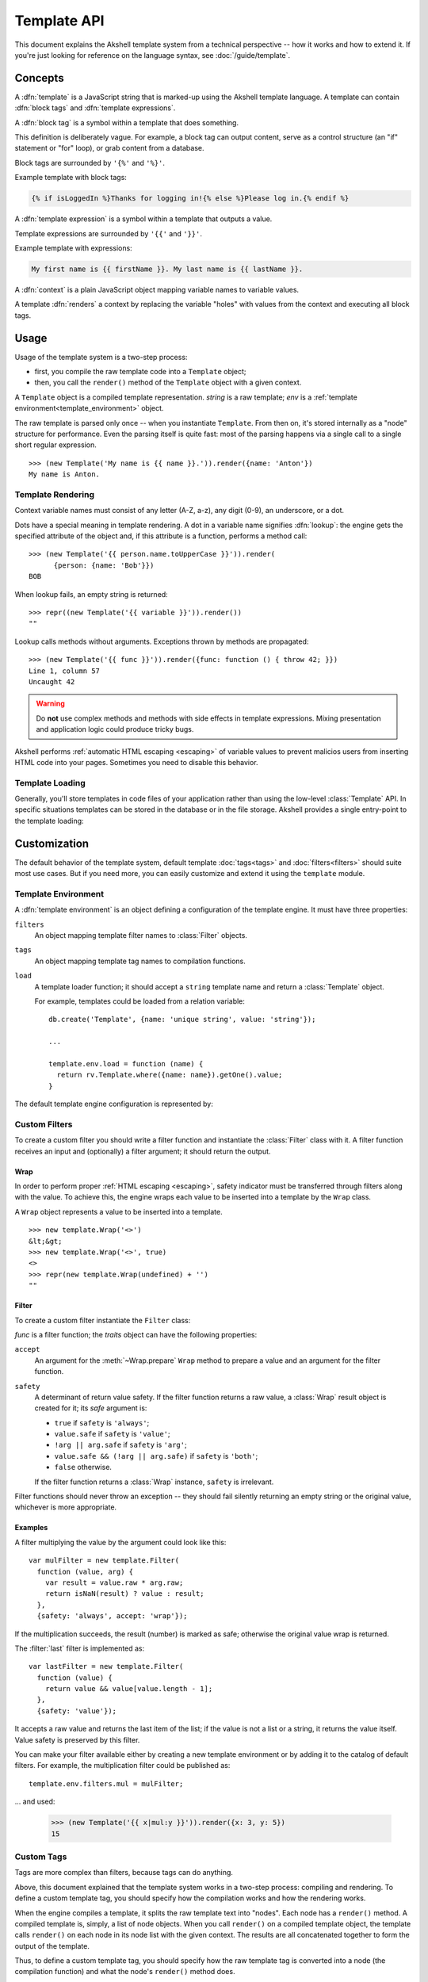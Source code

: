 
============
Template API
============

This document explains the Akshell template system from a technical
perspective -- how it works and how to extend it. If you're just
looking for reference on the language syntax, see
:doc:`/guide/template`.


Concepts
========

A :dfn:`template` is a JavaScript string that is marked-up using the
Akshell template language. A template can contain :dfn:`block tags`
and :dfn:`template expressions`.

A :dfn:`block tag` is a symbol within a template that does something.

This definition is deliberately vague. For example, a block tag can
output content, serve as a control structure (an "if" statement or
"for" loop), or grab content from a database.

Block tags are surrounded by ``'{%'`` and ``'%}'``.

Example template with block tags:

.. code-block:: html+django

   {% if isLoggedIn %}Thanks for logging in!{% else %}Please log in.{% endif %}

A :dfn:`template expression` is a symbol within a template that
outputs a value.

Template expressions are surrounded by ``'{{'`` and ``'}}'``.

Example template with expressions:

.. code-block:: html+django

    My first name is {{ firstName }}. My last name is {{ lastName }}.

A :dfn:`context` is a plain JavaScript object mapping variable names
to variable values.

A template :dfn:`renders` a context by replacing the variable "holes"
with values from the context and executing all block tags.


Usage
=====

Usage of the template system is a two-step process:

* first, you compile the raw template code into a ``Template`` object;

* then, you call the ``render()`` method of the ``Template`` object
  with a given context.

.. class:: Template(string, env=template.env)

   A ``Template`` object is a compiled template
   representation. *string* is a raw template; *env* is a
   :ref:`template environment<template_environment>` object.

   The raw template is parsed only once -- when you instantiate
   ``Template``. From then on, it's stored internally as a "node"
   structure for performance. Even the parsing itself is quite fast:
   most of the parsing happens via a single call to a single short
   regular expression.

   .. method:: render(context={})

      Render the template in *context*; return the resulting
      ``string``.

   ::

      >>> (new Template('My name is {{ name }}.')).render({name: 'Anton'})
      My name is Anton.

.. exception:: TemplateSyntaxError

   A ``TemplateSyntaxError`` is thrown when a template has invalid
   syntax. ::

      >>> new Template('{{ }}')
      TemplateSyntaxError: ...


Template Rendering
------------------

Context variable names must consist of any letter (A-Z, a-z), any
digit (0-9), an underscore, or a dot.

Dots have a special meaning in template rendering. A dot in a variable
name signifies :dfn:`lookup`: the engine gets the specified attribute
of the object and, if this attribute is a function, performs a method
call::

   >>> (new Template('{{ person.name.toUpperCase }}')).render(
         {person: {name: 'Bob'}})
   BOB

When lookup fails, an empty string is returned::

   >>> repr((new Template('{{ variable }}')).render())
   ""

Lookup calls methods without arguments. Exceptions thrown by methods
are propagated::

   >>> (new Template('{{ func }}')).render({func: function () { throw 42; }})
   Line 1, column 57
   Uncaught 42

.. warning::

   Do **not** use complex methods and methods with side effects in
   template expressions. Mixing presentation and application logic
   could produce tricky bugs.

Akshell performs :ref:`automatic HTML escaping <escaping>` of variable
values to prevent malicios users from inserting HTML code into your
pages. Sometimes you need to disable this behavior.

.. function:: safe(value)

   Return an object holding *value*; the template engine won't escape
   it.

   For example::

      >>> (new Template('{{ text }}')).render({text: safe('<h1>Header</h1>')})
      <h1>Header</h1>


Template Loading
----------------

Generally, you'll store templates in code files of your application
rather than using the low-level :class:`Template` API. In specific
situations templates can be stored in the database or in the file
storage. Akshell provides a single entry-point to the template
loading:

.. function:: getTemplate(name, env=template.env)

   Load a ``Template`` object from the location specified by the
   *name* argument. By default, load from the directory ``templates/``
   of the application code (*name* specifies a path relative to this
   directory). The default behavior can be overridden by a template
   environment.


.. _template_customization:

Customization
=============

.. module:: template

The default behavior of the template system, default template
:doc:`tags<tags>` and :doc:`filters<filters>` should suite most use
cases. But if you need more, you can easily customize and extend it
using the ``template`` module.

.. _template_environment:

Template Environment
--------------------

A :dfn:`template environment` is an object defining a configuration of
the template engine. It must have three properties:

``filters``
   An object mapping template filter names to :class:`Filter` objects.

``tags``
   An object mapping template tag names to compilation functions.

``load``
   A template loader function; it should accept a ``string``
   template name and return a :class:`Template` object.

   For example, templates could be loaded from a relation variable::

      db.create('Template', {name: 'unique string', value: 'string'});

      ...

      template.env.load = function (name) {
        return rv.Template.where({name: name}).getOne().value;
      }

The default template engine configuration is represented by:

.. data:: env

   The default template environment object. Used by the
   :class:`Template` constructor and the :func:`getTemplate` function
   if the *env* argument is omitted.


.. _custom_filters:

Custom Filters
--------------

To create a custom filter you should write a filter function and
instantiate the :class:`Filter` class with it. A filter function
receives an input and (optionally) a filter argument; it should return
the output.


Wrap
~~~~

In order to perform proper :ref:`HTML escaping <escaping>`, safety
indicator must be transferred through filters along with the value. To
achieve this, the engine wraps each value to be inserted into a
template by the ``Wrap`` class.

.. class:: Wrap(raw, safe=false)

   A ``Wrap`` object represents a value to be inserted into a
   template.

   .. attribute:: raw

      The raw JavaScript value.

   .. attribute:: safe

      A flag indicating whether the value needs HTML escaping.

   .. method:: prepare(accept)

      Prepare the value for a filter. Return:

      * ``this`` if *accept* is ``'wrap'``;
      * ``raw + ''`` if *accept* is ``'string'``;
      * ``raw`` otherwise.

   .. method:: toString()

      Return a string representation of the value performing HTML
      escaping if needed. If the value is ``undefined``, return an
      empty string.

   ::

      >>> new template.Wrap('<>')
      &lt;&gt;
      >>> new template.Wrap('<>', true)
      <>
      >>> repr(new template.Wrap(undefined) + '')
      ""


Filter
~~~~~~

To create a custom filter instantiate the ``Filter`` class:

.. class:: Filter(func, traits={})

   *func* is a filter function; the *traits* object can have the
   following properties:

   ``accept``
      An argument for the :meth:`~Wrap.prepare` ``Wrap`` method
      to prepare a value and an argument for the filter function.

   ``safety``
      A determinant of return value safety. If the filter function
      returns a raw value, a :class:`Wrap` result object is created
      for it; its *safe* argument is:

      * ``true`` if ``safety`` is ``'always'``;
      * ``value.safe`` if ``safety`` is ``'value'``;
      * ``!arg || arg.safe`` if ``safety`` is ``'arg'``;
      * ``value.safe && (!arg || arg.safe)`` if ``safety`` is
        ``'both'``;
      * ``false`` otherwise.

      If the filter function returns a :class:`Wrap` instance,
      ``safety`` is irrelevant.

   .. method:: filter(value[, arg])

      Prepare *value* and *arg* using the ``accept`` trait; pass them
      to the filter function; return the result wrapping it, if
      needed, using the ``safety`` trait.

Filter functions should never throw an exception -- they should fail
silently returning an empty string or the original value, whichever is
more appropriate.


Examples
~~~~~~~~

A filter multiplying the value by the argument could look like this::

   var mulFilter = new template.Filter(
     function (value, arg) {
       var result = value.raw * arg.raw;
       return isNaN(result) ? value : result;
     },
     {safety: 'always', accept: 'wrap'});

If the multiplication succeeds, the result (number) is marked as safe;
otherwise the original value wrap is returned.

The :filter:`last` filter is implemented as::

    var lastFilter = new template.Filter(
      function (value) {
        return value && value[value.length - 1];
      },
      {safety: 'value'});

It accepts a raw value and returns the last item of the list; if the
value is not a list or a string, it returns the value itself. Value
safety is preserved by this filter.

You can make your filter available either by creating a new template
environment or by adding it to the catalog of default filters. For
example, the multiplication filter could be published as::

   template.env.filters.mul = mulFilter;

... and used:

   >>> (new Template('{{ x|mul:y }}')).render({x: 3, y: 5})
   15


.. _custom_tags:

Custom Tags
-----------

Tags are more complex than filters, because tags can do anything.

Above, this document explained that the template system works in a
two-step process: compiling and rendering. To define a custom template
tag, you should specify how the compilation works and how the
rendering works.

When the engine compiles a template, it splits the raw template text
into "nodes". Each node has a ``render()`` method. A compiled template
is, simply, a list of node objects. When you call ``render()`` on a
compiled template object, the template calls ``render()`` on each node
in its node list with the given context.  The results are all
concatenated together to form the output of the template.

Thus, to define a custom template tag, you should specify how the raw
template tag is converted into a node (the compilation function) and
what the node's ``render()`` method does.


Parser
~~~~~~

For each template tag the template parser encounters, it calls a
JavaScript function passing itself as an argument. This function is
responsible for returning a node object based on the contents of the
tag.

.. class:: Parser(string, store, env=template.env)

   The following parser attributes and methods provide compilation
   functions with an access to the template machinery.

   .. attribute:: env

      The template environment.

   .. attribute:: content

      The content of the current tag.

   .. method:: parse(until=[])

      Parse the template until one of the block tags specified in the
      *until* argument is encountered.

   .. method:: makeExpr(string)

      Parse a template expression and return an expression object with
      the ``resolve(context)`` method.

   .. method:: makeExprs(strings)

      Parse template expressions and return an ``Array`` of expression
      objects.


Node Objects
~~~~~~~~~~~~

A compilation function can create node objects as:

* a plain ``Object`` instance with a ``render`` property (arguments
  are passed through a closure)::

     return {render: function (context) { ... }};

* an instance of a specific node class (arguments are passed through
  the constructor)::

     return new SomeNode(...);

The second way is recommended for complex tags because it explicitly
separates parsing and rendering logic. For trivial cases, like the
following example, the first way is appropriate.

Let me write a template tag, ``{% context %}``, that displays the
rendering context (such tag may be useful for debugging)::

   template.env.tags.context = function () {
     return {
       render: function (context) {
         return ('<pre>\n' +
                 escapeHTML(JSON.stringify(context, null, 2)) +
                 '\n</pre>');
       }
     };
   }

``{% context %}`` output perfectly suites for embedding into HTML::

   >>> (new Template('{% context %}')).render({s: 'string', n: 42})
   <pre>
   {
     &quot;s&quot;: &quot;string&quot;,
     &quot;n&quot;: 42
   }
   </pre>


Arguments
~~~~~~~~~

Template tags can accept arguments. They could be cut from the
:attr:`~Parser.content` parser property via the function:

.. function:: smartSplit(text)

   Split text by white spaces regarding string constants and template
   expressions. ::

      >>> repr(template.smartSplit('1 2\t "a b c" value|some|filters'))
      ["1", "2", "\"a b c\"", "value|some|filters"]

Let me illustrate this function by a more complex example. The
following template tag, ``{% ul %}``, takes arbitrary number of
template expressions and renders itself into an unordered list,
``<ul>``. Note, that for this tag I create a node class because the
``{render: function () { ... }}`` approach would look cluttered here::

   var ULNode = Object.subclass(
     function (exprs) {
       this._exprs = exprs;
     },
     {
       render: function (context) {
         return ('<ul>\n' +
                 this._exprs.map(
                   function (expr) {
                     return '<li>' + expr.resolve(context) + '</li>';
                   }).join('\n') +
                 '\n</ul>');
       }
     });

   template.env.tags.ul = function (parser) {
     return new ULNode(
       parser.makeExprs(
         template.smartSplit(parser.content).slice(1)));
   }

Example usage::

   >>> (new Template('{% ul 42 "string constant" variable %}')).render(
         {variable: 'variable value'})
   <ul>
   <li>42</li>
   <li>string constant</li>
   <li>variable value</li>
   </ul>
